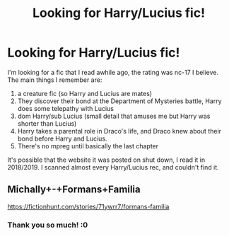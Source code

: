 #+TITLE: Looking for Harry/Lucius fic!

* Looking for Harry/Lucius fic!
:PROPERTIES:
:Author: Rueherdays
:Score: 0
:DateUnix: 1585099217.0
:DateShort: 2020-Mar-25
:FlairText: What's That Fic?
:END:
I'm looking for a fic that I read awhile ago, the rating was nc-17 I believe. The main things I remember are:

1. a creature fic (so Harry and Lucius are mates)
2. They discover their bond at the Department of Mysteries battle, Harry does some telepathy with Lucius
3. dom Harry/sub Lucius (small detail that amuses me but Harry was shorter than Lucius)
4. Harry takes a parental role in Draco's life, and Draco knew about their bond before Harry and Lucius.
5. There's no mpreg until basically the last chapter

It's possible that the website it was posted on shut down, I read it in 2018/2019. I scanned almost every Harry/Lucius rec, and couldn't find it.


** Michally+-+Formans+Familia

[[https://fictionhunt.com/stories/71ywrr7/formans-familia]]
:PROPERTIES:
:Author: doomsdaybrunette
:Score: 1
:DateUnix: 1585533701.0
:DateShort: 2020-Mar-30
:END:

*** Thank you so much! :0
:PROPERTIES:
:Author: Rueherdays
:Score: 1
:DateUnix: 1586758795.0
:DateShort: 2020-Apr-13
:END:
